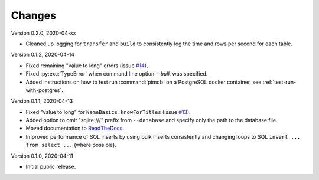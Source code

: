 Changes
=======

Version 0.2.0, 2020-04-xx

* Cleaned up logging for ``transfer`` and ``build`` to consistently log the
  time and rows per second for each table.

Version 0.1.2, 2020-04-14

* Fixed remaining "value to long" errors (issue
  `#14 <https://github.com/roskakori/pimdb/issues/14>`_).
* Fixed :py:exc:`TypeError` when command line option `--bulk` was specified.
* Added instructions on how to test run :command:`pimdb` on a PostgreSQL
  docker container, see :ref:`test-run-with-postgres`.

Version 0.1.1, 2020-04-13

* Fixed "value to long" for ``NameBasics.knowForTitles`` (issue
  `#13 <https://github.com/roskakori/pimdb/issues/13>`_).
* Added option to omit "sqlite:///" prefix from ``--database`` and specify
  only the path to the database file.
* Moved documentation to `ReadTheDocs <https://pimdb.readthedocs.io/>`_.
* Improved performance of SQL inserts by using bulk inserts consistently and
  changing loops to SQL ``insert ... from select ...``  (where possible).

Version 0.1.0, 2020-04-11

* Initial public release.

